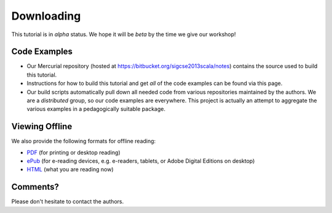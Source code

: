 .. index::
   single: download

Downloading
======================

This tutorial is in *alpha* status. We hope it will be *beta* by the time we give our 
workshop!

.. index::
   double: download; source code

Code Examples
--------------------

- Our Mercurial repository (hosted at https://bitbucket.org/sigcse2013scala/notes) contains the source used to build this tutorial.

- Instructions for how to build this tutorial and get *all* of the code examples can be found via this page.

- Our build scripts automatically pull down all needed code from various repositories maintained by the authors. We are a *distributed* group, so our code examples are everywhere. This project is actually an attempt to aggregate the various examples in a pedagogically suitable package.

.. index::
   double: download; PDF
   double: download; ePub
   double: download; HTML


Viewing Offline
--------------------

We also provide the following formats for offline reading:

- `PDF <http://scalaworkshop.cs.luc.edu/latex/sigcse-scala.pdf>`_ (for printing or desktop reading)

- `ePub <http://scalaworkshop.cs.luc.edu/epub/sigcse-scala.epub>`_ (for e-reading devices, e.g. e-readers, tablets, or Adobe Digital Editions on desktop)

- `HTML <http://scalaworkshop.cs.luc.edu/html/>`_ (what you are reading now)

.. index::
   single: contact the authors

.. _contact:

Comments?
--------------------

Please don't hesitate to contact the authors.
